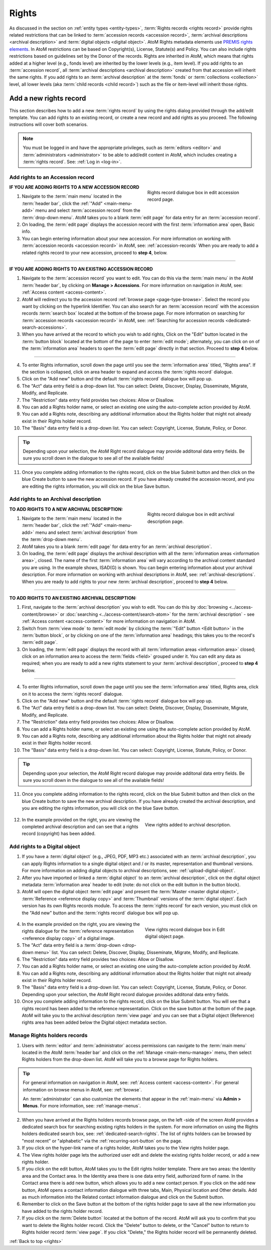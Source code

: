 .. _rights:

======
Rights
======

.. |edit| image:: images/edit-sign.png
   :height: 18
   :width: 18

.. |plus| image:: images/plus-sign.png
   :height: 18
   :width: 18

As discussed in the section on :ref:`entity types <entity-types>`,
:term:`Rights records <rights record>` provide rights related restrictions
that can be linked to :term:`accession records <accession record>`,
:term:`archival descriptions <archival description>` and
:term:`digital objects <digital object>`. AtoM Rights metadata elements use
`PREMIS rights elements <http://www.loc.gov/standards/premis/>`__. In AtoM
restrictions can be based on Copyright(s), License, Statute(s) and Policy.
You can also include rights restrictions based on guidelines set by the
Donor of the records. Rights are inherited in AtoM, which means that rights
added at a higher level (e.g., fonds level) are inherited by the lower levels
(e.g., item level). If you add rights to an
:term:`accession record`, all
:term:`archival descriptions <archival description>` created from that
accession will inherit the same rights. If you add rights to an
:term:`archival description` at the :term:`fonds` or
:term:`collections <collection>` level, all lower levels (aka
:term:`child records <child record>`) such as the file or item-level will
inherit those rights.

Add a new rights record
=======================

This section describes how to add a new :term:`rights record` by using the
rights dialog provided through the add/edit template. You can add rights to
an existing record, or create a new record and add rights as you proceed. The
following instructions will cover both scenarios.

.. NOTE::

   You must be logged in and have the appropriate privileges, such as
   :term:`editors <editor>` and :term:`administrators <administrator>` to be
   able to add/edit content in AtoM, which includes creating a
   :term:`rights record`. See: :ref:`Log in <log-in>`.

.. _add-rights-accession:

Add rights to an Accession record
---------------------------------

.. figure:: images/accession-rights.png
   :align: right
   :figwidth: 40%
   :width: 100%
   :alt: Rights record dialogue box in edit accession record page

   Rights record dialogue box in edit accession record page.

**IF YOU ARE ADDING RIGHTS TO A NEW ACCESSION RECORD**

1. Navigate to the :term:`main menu` located in the :term:`header bar`, click
   the |plus| :ref:`"Add" <main-menu-add>` menu and select
   :term:`accession record` from the :term:`drop-down menu`. AtoM takes you to
   a blank :term:`edit page` for data entry for an :term:`accession record`.


2. On loading, the :term:`edit page` displays the accession record with the
   first :term:`information area` open, Basic info.

3. You can begin entering information about your new accession. For more
   information on working with :term:`accession records <accession record>` in
   AtoM, see: :ref:`accession-records` When you are ready to add a related
   rights record to your new accession, proceed to **step 4**, below.

-------

**IF YOU ARE ADDING RIGHTS TO AN EXISTING ACCESSION RECORD**

1. Navigate to the :term:`accession record` you want to edit. You can do this
   via the :term:`main menu` in the AtoM :term:`header bar`, by clicking on
   **Manage > Accessions**. For more information on navigation in AtoM,
   see: :ref:`Access content <access-content>`.

2. AtoM will redirect you to the accession record :ref:`browse page
   <page-type-browse>`. Select the record you want by clicking on the
   hyperlink Identifier. You can also search for an :term:`accession record`
   with the accession records :term:`search box` located at the bottom of the
   browse page. For more information on searching for :term:`accession records
   <accession record>` in AtoM, see: :ref:`Searching for accession records
   <dedicated-search-accessions>`.

3. When you have arrived at the record to which you wish to add rights, Click
   on the "Edit" button located in the :term:`button block` located at the
   bottom of the page to enter :term:`edit mode`; alternately, you can click
   on on of the :term:`information area` headers to open the :term:`edit page`
   directly in that section. Proceed to **step 4** below.

-------

4. To enter Rights information, scroll down the page until you see the
   :term:`information area` titled, "Rights area". If the section is collapsed,
   click on area header to expand and access the :term:`rights record` dialogue.

5. Click on the "Add new" button and the default :term:`rights record`
   dialogue box will pop up.

6. The "Act" data entry field is a drop-down list. You can select: Delete,
   Discover, Display, Disseminate, Migrate, Modify, and Replicate.

7. The "Restriction" data entry field provides two choices: Allow or
   Disallow.

8. You can add a Rights holder name, or select an existing one using the
   auto-complete action provided by AtoM.

9. You can add a Rights note, describing any additional information about the
   Rights holder that might not already exist in their Rights holder record.

10. The "Basis" data entry field is a drop-down list. You can select:
    Copyright, License, Statute, Policy, or Donor.

.. TIP::

   Depending upon your selection, the AtoM Right record dialogue may provide
   additonal data entry fields. Be sure you scroll down in the dialogue to
   see all of the available fields!

11. Once you complete adding information to the rights record, click on the
    blue Submit button and then click on the blue Create button to save the
    new accession record. If you have already created the accession record,
    and you are editing the rights information, you will click on the blue
    Save button.

.. _rights-archival-description:

Add rights to an Archival description
-------------------------------------

.. figure:: images/archdescription-rights.*
   :align: right
   :figwidth: 40%
   :width: 100%
   :alt: Rights record dialogue box in edit archival description page

   Rights record dialogue box in edit archival description page.

**TO ADD RIGHTS TO A NEW ARCHIVAL DESCRIPTION:**

1. Navigate to the :term:`main menu` located in the :term:`header bar`,
   click the |plus| :ref:`"Add" <main-menu-add>` menu and select
   :term:`archival description` from the :term:`drop-down menu`.

2. AtoM takes you to a blank :term:`edit page` for data entry for an
   :term:`archival description`.

3. On loading, the :term:`edit page` displays the archival description with
   all the :term:`information areas <information area>`, closed. The name of
   the first :term:`information area` will vary according to the archival
   content standard you are using. In the example shows, ISAD(G) is shown.
   You can begin entering information about your archival description. For
   more information on working with archival descriptions in AtoM, see:
   :ref:`archival-descriptions`. When you are ready to add rights to your new
   :term:`archival description`, proceed to **step 4** below.

-------

**TO ADD RIGHTS TO AN EXISTING ARCHIVAL DESCRIPTION:**

1. First, navigate to the :term:`archival description` you wish to edit. You
   can do this by :doc:`browsing <../access-content/browse>` or
   :doc:`searching <../access-content/search-atom>` for the
   :term:`archival description` - see :ref:`Access content <access-content>`
   for more information on navigation in AtoM.

2. Switch from :term:`view mode` to :term:`edit mode` by clicking the
   :term:`"Edit" button <Edit button>` in the :term:`button block`, or by
   clicking on one of the :term:`information area` headings; this takes you
   to the record's :term:`edit page`.

3. On loading, the :term:`edit page` displays the record with all
   :term:`information areas <information area>` closed; click on an
   information area to access the :term:`fields <field>` grouped under it.
   You can edit any data as required; when you are ready to add a new rights
   statement to your :term:`archival description`, proceed to **step 4**
   below.

-------

4. To enter Rights information, scroll down the page until you see the
   :term:`information area` titled, Rights area, click on it to access the
   :term:`rights record` dialogue.

5. Click on the "Add new" button and the default :term:`rights record`
   dialogue box will pop up.

6. The "Act" data entry field is a drop-down list. You can select: Delete,
   Discover, Display, Disseminate, Migrate, Modify, and Replicate.

7. The "Restriction" data entry field provides two choices: Allow or
   Disallow.

8. You can add a Rights holder name, or select an existing one using the
   auto-complete action provided by AtoM.

9. You can add a Rights note, describing any additional information about the
   Rights holder that might not already exist in their Rights holder record.

10. The "Basis" data entry field is a drop-down list. You can select:
    Copyright, License, Statute, Policy, or Donor.

.. TIP::

   Depending upon your selection, the AtoM Right record dialogue may provide
   additonal data entry fields. Be sure you scroll down in the dialogue to
   see all of the available fields!

11. Once you complete adding information to the rights record, click on the
    blue Submit button and then click on the blue Create button to save the
    new archival description. If you have already created the archival
    description, and you are editing the rights information, you will click
    on the blue Save button.


  .. figure:: images/recordrights.*
     :align: right
     :figwidth: 40%
     :width: 100%
     :alt: View rights added to archival description

     View rights added to archival description.

12. In the example provided on the right, you are viewing the completed
    archival description and can see that a rights record (copyright) has
    been added.

Add rights to a Digital object
------------------------------

1. If you have a :term:`digital object` (e.g., JPEG, PDF, MP3 etc.) associated
   with an :term:`archival description`, you can apply Rights information to a
   single digital object and / or its master, representation and thumbnail
   versions. For more information on adding digital objects to archival
   descriptions, see: :ref:`upload-digital-object`.

2. After you have imported or linked a :term:`digital object` to an
   :term:`archival description`, click on the digital object metadata
   :term:`information area` header to edit (note: do not click on
   the edit button in the button block).

3. AtoM will open the digital object :term:`edit page` and present the
   :term:`Master <master digital object>`,
   :term:`Reference <reference display copy>` and :term:`Thumbnail` versions of
   the :term:`digital object`. Each version has its own Rights records module.
   To access the :term:`rights record` for each version, you must click on the
   "Add new" button and the :term:`rights record` dialogue box will pop up.

  .. figure:: images/digitalobject-rights.*
     :align: right
     :figwidth: 40%
     :width: 100%
     :alt: View rights record dialogue box in Edit digital object page

     View rights record dialogue box in Edit digital object page.

4. In the example provided on the right, you are viewing the rights dialogue
   for the :term:`reference representation <reference display copy>` of a
   digital image.

5. The "Act" data entry field is a :term:`drop-down <drop-down menu>` list.
   You can select: Delete, Discover, Display, Disseminate, Migrate, Modify,
   and Replicate.

6. The "Restriction" data entry field provides two choices: Allow or
   Disallow.

7. You can add a Rights holder name, or select an existing one using the
   auto-complete action provided by AtoM.

8. You can add a Rights note, describing any additional information about the
   Rights holder that might not already exist in their Rights holder record.

9. The "Basis" data entry field is a drop-down list. You can select:
   Copyright, License, Statute, Policy, or Donor. Depending upon your
   selection, the AtoM Right record dialogue provides additonal data entry
   fields.

10. Once you complete adding information to the rights record, click on the
    blue Submit button. You will see that a rights record has been added to
    the reference representation. Click on the save button at the bottom of
    the page. AtoM will take you to the archival description :term:`view page`
    and you can  see that a Digital object (Reference) rights area has been
    added below the Digital object metadata section.

Manage Rights holders records
-----------------------------

1. Users with :term:`editor` and :term:`administrator` access permissions can
   navigate to the :term:`main menu` located in the AtoM :term:`header bar` and
   click on the |edit| :ref:`Manage <main-menu-manage>` menu, then select
   Rights holders from the drop-down list. AtoM will take you to a browse page
   for Rights holders.

.. TIP::

   For general information on navigation in AtoM, see:
   :ref:`Access content <access-content>`. For general information on browse
   menus in AtoM, see: :ref:`browse`.

   An :term:`administrator` can also customize the elements that appear in
   the :ref:`main-menu` via **Admin > Menus**. For more information, see:
   :ref:`manage-menus`.

2. When you have arrived at the Rights holders records browse page, on the
   left -side of the screen AtoM provides a dedicated search box for searching
   existing rights holders in the system. For more information on using the
   Rights holders dedicated search box, see: :ref:`dedicated-search-rights`.
   The list of rights holders can be browsed by "most recent" or "alphabetic"
   via the :ref:`recurring-sort-button` on the page.

3. If you click on the hyper-link name of a rights holder, AtoM takes you to
   the View rights holder page.

4. The View rights holder page lets the authorized user edit and delete the
   existing rights holder record, or add a new rights holder.

5. If you click on the edit button, AtoM takes you to the Edit rights holder
   template. There are two areas: the Identity area and the Contact area. In
   the Identity area there is one data entry field, authorized form of name.
   In the Contact area there is add new button, which allows you to add a new
   contact person. If you click on the add new button, AtoM opens a contact
   information dialogue with three tabs, Main, Physical location and Other
   details. Add as much information into the Related contact information
   dialogue and click on the Submit button.

6. Remember to click on the Save button at the bottom of the rights holder
   page to save all the new information you have added to the rights holder
   record.

7. If you click on the :term:`Delete button` located at the bottom of the
   record. AtoM will ask you to confirm that you want to delete the Rights
   holder record. Click the "Delete" button to delete, or the "Cancel" button
   to return to Rights holder record :term:`view page`. If you click
   "Delete," the Rights holder record will be permanently deleted.

:ref:`Back to top <rights>`
